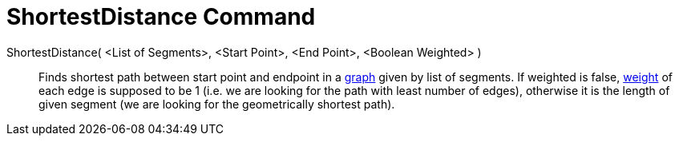 = ShortestDistance Command
:page-en: commands/ShortestDistance
ifdef::env-github[:imagesdir: /en/modules/ROOT/assets/images]

ShortestDistance( <List of Segments>, <Start Point>, <End Point>, <Boolean Weighted> )::
  Finds shortest path between start point and endpoint in a http://en.wikipedia.org/wiki/Graph_(mathematics)[graph]
  given by list of segments. If weighted is false,
  http://en.wikipedia.org/wiki/Weighted_graph#Weighted_graphs_and_networks[weight] of each edge is supposed to be 1
  (i.e. we are looking for the path with least number of edges), otherwise it is the length of given segment (we are
  looking for the geometrically shortest path).
